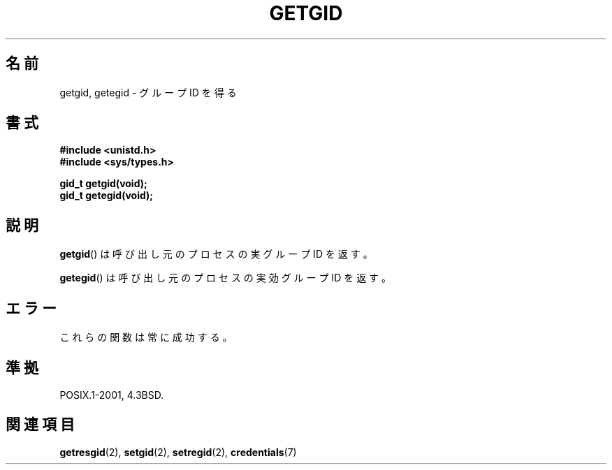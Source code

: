 .\" Hey Emacs! This file is -*- nroff -*- source.
.\"
.\" Copyright 1993 Rickard E. Faith (faith@cs.unc.edu)
.\"
.\" Permission is granted to make and distribute verbatim copies of this
.\" manual provided the copyright notice and this permission notice are
.\" preserved on all copies.
.\"
.\" Permission is granted to copy and distribute modified versions of this
.\" manual under the conditions for verbatim copying, provided that the
.\" entire resulting derived work is distributed under the terms of a
.\" permission notice identical to this one.
.\"
.\" Since the Linux kernel and libraries are constantly changing, this
.\" manual page may be incorrect or out-of-date.  The author(s) assume no
.\" responsibility for errors or omissions, or for damages resulting from
.\" the use of the information contained herein.  The author(s) may not
.\" have taken the same level of care in the production of this manual,
.\" which is licensed free of charge, as they might when working
.\" professionally.
.\"
.\" Formatted or processed versions of this manual, if unaccompanied by
.\" the source, must acknowledge the copyright and authors of this work.
.\"
.\" Japanese Version Copyright (c) 1997 SUTO, Mitsuaki
.\"         all rights reserved.
.\" Translated Thu Jun 26 20:27:59 JST 1997
.\"         by SUTO, Mitsuaki <suto@av.crl.sony.co.jp>
.\"
.TH GETGID 2 1993-07-23 "Linux" "Linux Programmer's Manual"
.\"O .SH NAME
.SH 名前
.\"O getgid, getegid \- get group identity
getgid, getegid \- グループ ID を得る
.\"O .SH SYNOPSIS
.SH 書式
.B #include <unistd.h>
.br
.B #include <sys/types.h>
.sp
.B gid_t getgid(void);
.br
.B gid_t getegid(void);
.\"O .SH DESCRIPTION
.SH 説明
.\"O .BR getgid ()
.\"O returns the real group ID of the calling process.
.BR getgid ()
は呼び出し元のプロセスの実グループ ID を返す。

.\"O .BR getegid ()
.\"O returns the effective group ID of the calling process.
.BR getegid ()
は呼び出し元のプロセスの実効グループ ID を返す。
.\"O .SH ERRORS
.SH エラー
.\"O These functions are always successful.
これらの関数は常に成功する。
.\"O .SH "CONFORMING TO"
.SH 準拠
POSIX.1-2001, 4.3BSD.
.\"O .SH "SEE ALSO"
.SH 関連項目
.BR getresgid (2),
.BR setgid (2),
.BR setregid (2),
.BR credentials (7)
